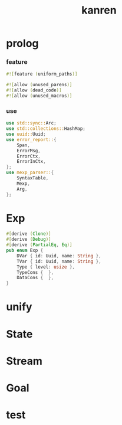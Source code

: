 #+property: tangle lib.rs
#+title: kanren

* prolog

*** feature

    #+begin_src rust
    #![feature (uniform_paths)]

    #![allow (unused_parens)]
    #![allow (dead_code)]
    #![allow (unused_macros)]
    #+end_src

*** use

    #+begin_src rust
    use std::sync::Arc;
    use std::collections::HashMap;
    use uuid::Uuid;
    use error_report::{
        Span,
        ErrorMsg,
        ErrorCtx,
        ErrorInCtx,
    };
    use mexp_parser::{
        SyntaxTable,
        Mexp,
        Arg,
    };
    #+end_src

* Exp

  #+begin_src rust
  #[derive (Clone)]
  #[derive (Debug)]
  #[derive (PartialEq, Eq)]
  pub enum Exp {
      DVar { id: Uuid, name: String },
      TVar { id: Uuid, name: String },
      Type { level: usize },
      TypeCons {  },
      DataCons {  },
  }
  #+end_src

* unify

* State

* Stream

* Goal

* test
